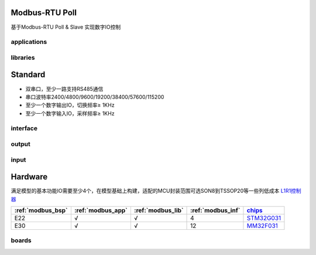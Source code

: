 
Modbus-RTU Poll
-------------------

基于Modbus-RTU Poll & Slave 实现数字IO控制

.. _modbus_app:

applications
~~~~~~~~~~~~~~~~~

.. _modbus_lib:

libraries
~~~~~~~~~~~~~~~~~


Standard
-----------------

* 双串口，至少一路支持RS485通信
* 串口波特率2400/4800/9600/19200/38400/57600/115200
* 至少一个数字输出IO，切换频率≥ 1KHz
* 至少一个数字输入IO，采样频率≥ 1KHz

.. _modbus_inf:

interface
~~~~~~~~~~~~~~~~~

output
~~~~~~~~~~~~~~~~~

input
~~~~~~~~~~~~~~~~~


Hardware
-----------------

满足模型的基本功能IO需要至少4个，在模型基础上构建，适配的MCU封装范围可选SON8到TSSOP20等一些列低成本 `L1R1控制器 <https://doc.soc.xin>`_


.. list-table::
    :header-rows:  1

    * - :ref:`modbus_bsp`
      - :ref:`modbus_app`
      - :ref:`modbus_lib`
      - :ref:`modbus_inf`
      - `chips <https://github.com/OS-Q/chips>`_
    * - E22
      - √
      - √
      - 4
      - `STM32G031 <https://doc.soc.xin/STM32G031>`_
    * - E30
      - √
      - √
      - 12
      - `MM32F031 <https://doc.soc.xin/mindmotion/MM32F031>`_


.. _modbus_bsp:

boards
~~~~~~~~~~~~~~~~~


